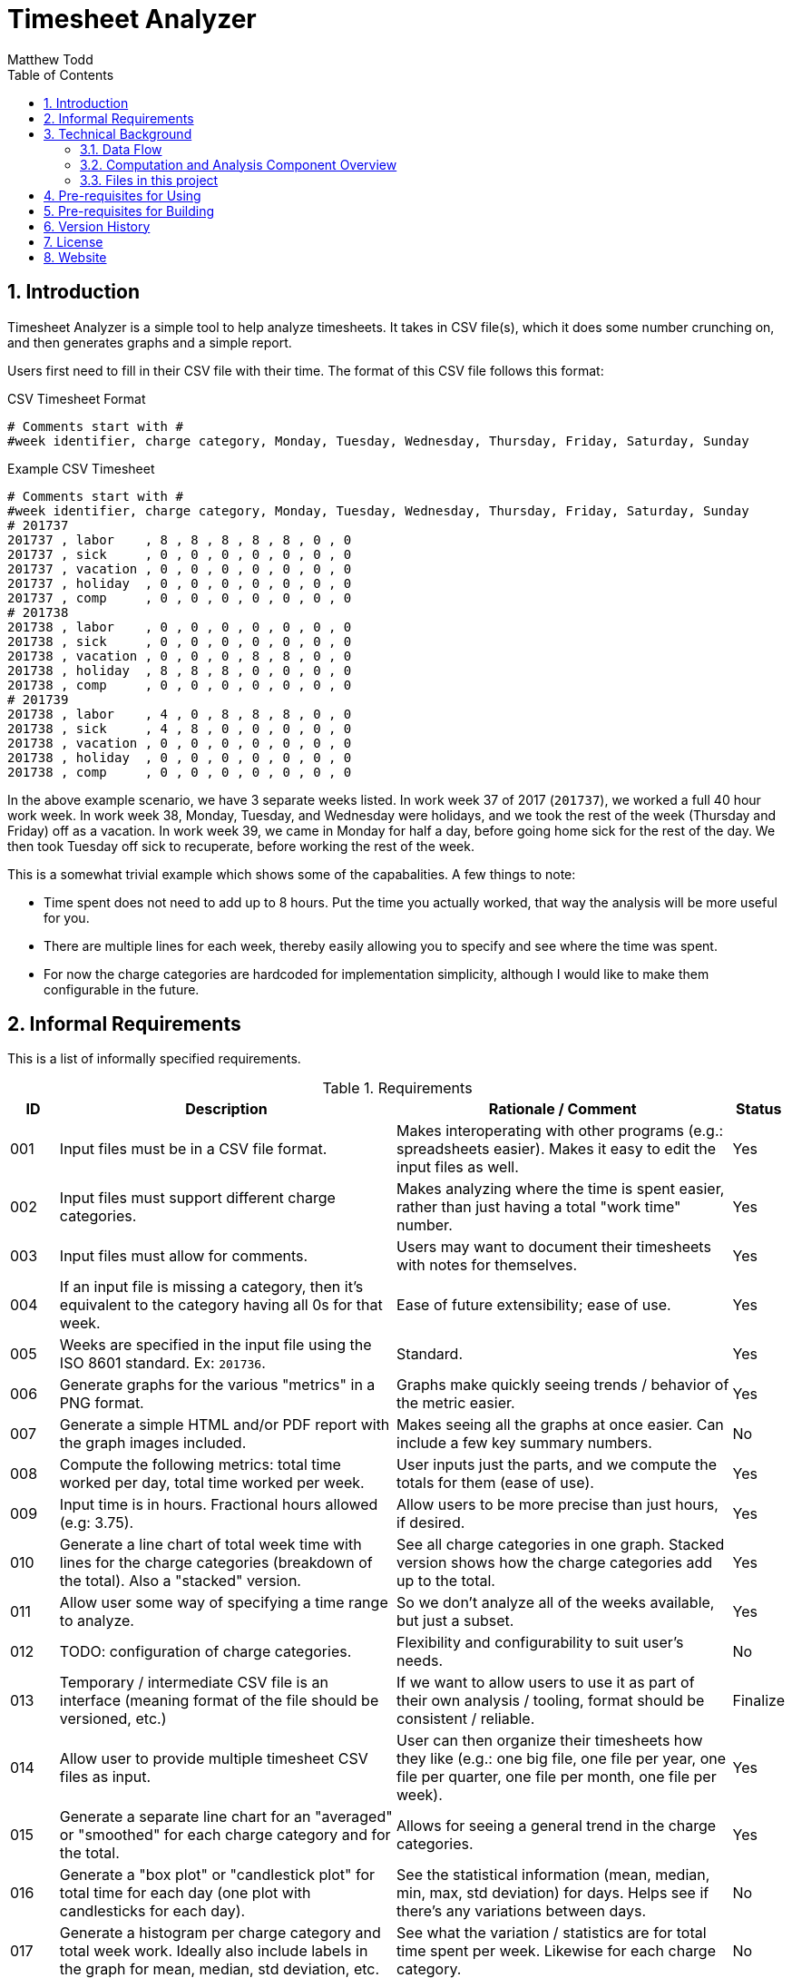 // Copyright 2018 Matthew Todd
// 
// This file is part of Timesheet Analyzer.
// 
// Timesheet Analyzer is free software: you can redistribute it and/or modify it
// under the terms of the GNU General Public License as published by the Free
// Software Foundation, either version 3 of the License, or (at your option) any
// later version.
// 
// Timesheet Analyzer is distributed in the hope that it will be useful, but
// WITHOUT ANY WARRANTY; without even the implied warranty of MERCHANTABILITY or
// FITNESS FOR A PARTICULAR PURPOSE.  See the GNU General Public License for more
// details.
// 
// You should have received a copy of the GNU General Public License along with
// Timesheet Analyzer.  If not, see <http://www.gnu.org/licenses/>.
Timesheet Analyzer
==================
:author: Matthew Todd
:date: 2017-09-16
:toc:
:toclevel: 4
:numbered:


== Introduction

Timesheet Analyzer is a simple tool to help analyze timesheets.
It takes in CSV file(s), which it does some number crunching on, and then generates graphs and a simple report.

Users first need to fill in their CSV file with their time.
The format of this CSV file follows this format:

.CSV Timesheet Format
----
# Comments start with #
#week identifier, charge category, Monday, Tuesday, Wednesday, Thursday, Friday, Saturday, Sunday
----

.Example CSV Timesheet
----
# Comments start with #
#week identifier, charge category, Monday, Tuesday, Wednesday, Thursday, Friday, Saturday, Sunday
# 201737
201737 , labor    , 8 , 8 , 8 , 8 , 8 , 0 , 0
201737 , sick     , 0 , 0 , 0 , 0 , 0 , 0 , 0
201737 , vacation , 0 , 0 , 0 , 0 , 0 , 0 , 0
201737 , holiday  , 0 , 0 , 0 , 0 , 0 , 0 , 0
201737 , comp     , 0 , 0 , 0 , 0 , 0 , 0 , 0
# 201738
201738 , labor    , 0 , 0 , 0 , 0 , 0 , 0 , 0
201738 , sick     , 0 , 0 , 0 , 0 , 0 , 0 , 0
201738 , vacation , 0 , 0 , 0 , 8 , 8 , 0 , 0
201738 , holiday  , 8 , 8 , 8 , 0 , 0 , 0 , 0
201738 , comp     , 0 , 0 , 0 , 0 , 0 , 0 , 0
# 201739
201738 , labor    , 4 , 0 , 8 , 8 , 8 , 0 , 0
201738 , sick     , 4 , 8 , 0 , 0 , 0 , 0 , 0
201738 , vacation , 0 , 0 , 0 , 0 , 0 , 0 , 0
201738 , holiday  , 0 , 0 , 0 , 0 , 0 , 0 , 0
201738 , comp     , 0 , 0 , 0 , 0 , 0 , 0 , 0
----

In the above example scenario, we have 3 separate weeks listed.
In work week 37 of 2017 (`201737`), we worked a full 40 hour work week.
In work week 38, Monday, Tuesday, and Wednesday were holidays, and we took the rest of the week (Thursday and Friday) off as a vacation.
In work week 39, we came in Monday for half a day, before going home sick for the rest of the day.
We then took Tuesday off sick to recuperate, before working the rest of the week.

This is a somewhat trivial example which shows some of the capabalities.
A few things to note:

* Time spent does not need to add up to 8 hours.
Put the time you actually worked, that way the analysis will be more useful for you.

* There are multiple lines for each week, thereby easily allowing you to specify and see where the time was spent.

* For now the charge categories are hardcoded for implementation simplicity, although I would like to make them configurable in the future.


== Informal Requirements

This is a list of informally specified requirements.

.Requirements
[options="header", cols="1,7,7,1"]
|===
| ID
| Description
| Rationale / Comment
| Status

| 001
| Input files must be in a CSV file format.
| Makes interoperating with other programs (e.g.: spreadsheets easier). Makes it easy to edit the input files as well.
| Yes

| 002
| Input files must support different charge categories.
| Makes analyzing where the time is spent easier, rather than just having a total "work time" number.
| Yes

| 003
| Input files must allow for comments.
| Users may want to document their timesheets with notes for themselves.
| Yes

| 004
| If an input file is missing a category, then it's equivalent to the category having all 0s for that week.
| Ease of future extensibility; ease of use.
| Yes

| 005
| Weeks are specified in the input file using the ISO 8601 standard. Ex: `201736`.
| Standard.
| Yes

| 006
| Generate graphs for the various "metrics" in a PNG format.
| Graphs make quickly seeing trends / behavior of the metric easier.
| Yes

| 007
| Generate a simple HTML and/or PDF report with the graph images included.
| Makes seeing all the graphs at once easier. Can include a few key summary numbers.
| No

| 008
| Compute the following metrics: total time worked per day, total time worked per week.
| User inputs just the parts, and we compute the totals for them (ease of use).
| Yes

| 009
| Input time is in hours. Fractional hours allowed (e.g: 3.75).
| Allow users to be more precise than just hours, if desired.
| Yes

| 010
| Generate a line chart of total week time with lines for the charge categories (breakdown of the total). Also a "stacked" version.
| See all charge categories in one graph. Stacked version shows how the charge categories add up to the total.
| Yes

| 011
| Allow user some way of specifying a time range to analyze.
| So we don't analyze all of the weeks available, but just a subset.
| Yes

| 012
| TODO: configuration of charge categories.
| Flexibility and configurability to suit user's needs.
| No

| 013
| Temporary / intermediate CSV file is an interface (meaning format of the file should be versioned, etc.)
| If we want to allow users to use it as part of their own analysis / tooling, format should be consistent / reliable.
| Finalize

| 014
| Allow user to provide multiple timesheet CSV files as input.
| User can then organize their timesheets how they like (e.g.: one big file, one file per year, one file per quarter, one file per month, one file per week).
| Yes

| 015
| Generate a separate line chart for an "averaged" or "smoothed" for each charge category and for the total.
| Allows for seeing a general trend in the charge categories.
| Yes

| 016
| Generate a "box plot" or "candlestick plot" for total time for each day (one plot with candlesticks for each day).
| See the statistical information (mean, median, min, max, std deviation) for days. Helps see if there's any variations between days.
| No

| 017
| Generate a histogram per charge category and total week work. Ideally also include labels in the graph for mean, median, std deviation, etc.
| See what the variation / statistics are for total time spent per week. Likewise for each charge category.
| No

| 018
| Compute the earned comp time per week as `time_worked - 40` (i.e.: this may automatically go negative without comp time being explicitly entered in the timesheet for the week.) Accumulate/sum the earned comp time over the weeks to compute the "accrued comp time." Accrued comp time shall be computed as `accrued_previous_week + earned_this_week`.
| Useful for tracking how much comp time is being earned and accrued. This is necessary since companies will not track this information. Allow for earned comp time to be negative so that we can use the accrued comp time to track where we are in hours worked vs the 40 hour threshold.
| Yes

| 019
| Generate a line chart for accumulated / accrued comp time over the course of the weeks. Include the final/current accrued comp time value in text (label or in the report).
| See trends in comp time accrual. See how much comp time is available currently.
| Yes

|===


== Technical Background

=== Data Flow

Here is a schematic view of what Timesheet Analyzer does:

.Data Flow
[ditaa]
....
                                                         +---------------------+
                                                         | Gnuplot             |
                                                         | Graph Specification |
                                                         | {d} cBLU            |
                                                         +---------------------+
                                                            |
                                                            |
                                                            v
+-----------+    +--------------+    +--------------+    +---------+    +--------+
| Timesheet |--->| Computations |--->| Intermediate |--->| Gnuplot |--->| Graphs |
| CSV       |    | and          |    | Timesheet    |    +---------+    | PNG    |
|{d} cGRE   |    | Analysis cBLU|    | CSV {d} cPNK |                   | {d}cPNK|
+-----------+    +--------------+    +--------------+                   +--------+
                        |                                                   |
                        v                                                   |
+----------+     +---------------+           +---------------+              |
| Report   |---->| Parameterized |---------->| Asciidoc(tor) |<-------------+
| Template |     | Report {d}cPNK|           +---------------+ 
| {d} cBLU |     | Template      |                   |
+----------+     +---------------+                   |
                                                     |
                                                     v
                                               +------------+
                                               | Report     |
                                               | HTML / PDF |
                                               | {d}cPNK    |
                                               +------------+

Legend
+--------------------------------+
| Part of Timesheet Analyzer cBLU|
+--------------------------------+
| User Input                 cGRE|
+--------------------------------+
| Generated Files            cPNK|
+--------------------------------+
....

I think it's relatively self-explanatory what is occurring, but I want to explain the reasoning behind why I chose to set it up this way.
First, you'll notice that the there are several processing steps at work here.
I.e.: Timesheet Analyzer is _not_ just a single program, but several programs working in concert.
I made this choice for several reasons:

* Use of existing software: asciidoc(tor) and gnuplot
* Separation of concerns: computing metrics, generating graphs, and generating the final report.
* Formatting of the report is simple asciidoc
* Generation and formatting of the graphs is plain gnuplot code
* Allows for others to re-use or more easily extend one of these components
* More "unix-like"

Second, the above is a data pipeline.
Meaning that we can do standard things that we normally do with such pipelines.
Example: use a build system (`make`-like thing) in order to manage it.
So Timesheet Analyzer is essentially a build system, where there are three inputs:

* User's timesheet file
* Gnuplot file (graph template)
* Asciidoc file (report template)

And four outputs:

* Temporary timesheet file - which user can pipe to their own programs
* Graph images - which can be viewed individually or printed
* Parameterized teport template - report template with computed metrics filled in
* HTML/PDF report - the main output

In practice users will only modify their timesheet file, and will mainly only be interested in the final HTML/PDF report or occasionally the graph image files.


=== Computation and Analysis Component Overview

The Computation and Analysis Component ("comp" for short) is responsible for taking in the user provided timesheet file(s) and generating a single intermediate timesheet file for use in generating the graphs.
In short, it's a data processesing pipeline, which looks like this:

.Comp Component Dataflow
[graphviz]
----
digraph G
{ 
    rankdir=TB;
    node [shape=record]

    legend [label="Step|Haskell Data Struct|Number of elements"]

    // Defining the nodes (and their attributes)
    input_timesheets [label="Input timesheets|[Filename]|num_files"]
    list_of_lines [label="List of lines|[String]|num_weeks * num_categories"]
    converted_data_struct_per_week [label="Converted to data struct for week|[DataStruct]|num_weeks * num_categories"]
    filter_empty [label="Filter empty|[DataStruct]|num_weeks * num_categories"]
    group_by_week [label="Group by week|[[DataStruct]]|num_weeks [num_categories]"]
    merge_per_week [label="Merge per week|[DataStruct]|num_weeks"]
    sort_weeks [label="Sort Weeks|[DataStruct]|num_weeks"]
    compute_weekly_metrics [label="Compute weekly metrics|[DataStruct]|num_weeks"]
    prep_for_writing [label="Prep for writing|[String]|num_weeks"]
    intermediate_timesheet [label="Intermediate timesheet|Filename|1"]

    
    // Defining the edges / relationships between nodes
    input_timesheets -> list_of_lines -> converted_data_struct_per_week -> filter_empty -> group_by_week -> merge_per_week -> sort_weeks -> compute_weekly_metrics -> prep_for_writing -> intermediate_timesheet
}
----

In this flow, `DataStruct` is a Haskell data type which represents all of the information about a particular week.
I.e.: it includes all 7 days, all categories, and all computed metrics (e.g.: total for all categories and overall total).
The key thing to note here is that this data type supports a `fold` or `union` operation which allows for merging two of them together.
We leverage this in order to simplify things.

When we read in the timesheet data from the multiple user provided timesheet files, the information for a particular week is spread out over multiple lines, which may or may not be contigious.
So we convert each and every line into a data structure.
Since one line only contains the data for one category (e.g.: labor but not sick, vacation, etc.), the data structure will be incomplete.
But we'll have N of these data structs for N categories, which can then be merged to create a single data struct for the week.
We then compute metrics (e.g.: total time per category and overall total) and merge this into the final data struct for the week.

To make merging of data structures work, we group all of the data structures by week, thus giving us a list of data structs per week.
Then we can simply do a fold on each of these list of weekly data structures and generate the final data structure.

One minor detail is removal of "empty" weeks.
Since weeks where there is no data (0 hours for all items) should not be included in the generated intermediate graph (as it'll throw off the generated graphs), we filter them out.
Note: this is referring to having "empty" weeks at the beginning or end of the data in the intermediate timesheet.
Since it's easy enough, we do the filtering at the start so that we can pare down our lists sooner and not process them (and waste time later on).

TODO: is it ok to have missing data in the middle? Test and update this section accordingly.

We also need to sort the weeks so that when generating the graphs the x axis goes in order of time.
Since the time format we're using is "YYYYDD" (e.g.: "201738"), lexicographical sorting works fine for this.


=== Files in this project

Here is a brief overview of the files in this project:

* I chose to write the "Computation and Analysis" ("comp" for short) in Haskell, although I imagine Python, R, and a few other languages would have worked well.
See `Comp.hs`.

* Generating the graphs is done via http://gnuplot.info[Gnuplot].
See `graph.gnuplot`.

* Generating the report is done via http://asciidoctor.org[Asciidoctor] or http://www.methods.co.nz/asciidoc/[Asciidoc] (same as this README).
See `report.asciidoc`.

* And for the top-level program, I chose to use basic shell script.
See `timesheet_analyzer`
** However, I am considering eventually switching over to Haskell with the http://shakebuild.com[Shake] build system (same used to build this project as a whole.)
So that the top level program would literally be a build system.
But I have concerns as to usability in this scenario, and want to focus on delivering what really matters first.

* Also included is a template user timesheet: `timesheet_template.csv`.


== Pre-requisites for Using

* Timesheet Analyzer is installed
* http://gnuplot.info[Gnuplot] is installed
* http://asciidoctor.org[Asciidoctor] or http://www.methods.co.nz/asciidoc/[Asciidoc] is installed

When installing via the Debian package, dependencies should be automatically handled.
TODO: verify / update this statement once we've created the Debian package.

== Pre-requisites for Building

* ghc
* libghc-cassava-dev
* TODO: Shake
* Asciidoctor is installed, with http://asciidoctor.org/docs/asciidoctor-diagram/[asciidoctor-diagram] extension

== Version History

* dev :: Creation

== License

Currently the code / project is not licensed, meaning that it is copyrighted code, etc.
However, once I've gotten everything working and I'm ready, I plan on GPL'ing it.
But for now I will focus on implementing it, since that's what really matters.
If you see this and I haven't GPL'd it yet, please feel free to reach out to me.

== Website

Official Website :: TODO

Github :: TODO (once GPL'd)

